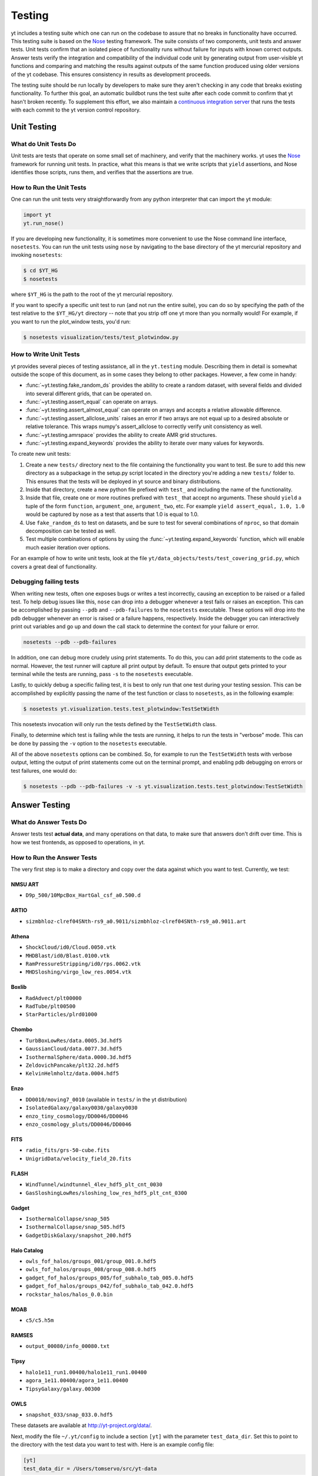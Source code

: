 .. _testing:

Testing
=======

yt includes a testing suite which one can run on the codebase to assure that no
breaks in functionality have occurred.  This testing suite is based on the Nose_
testing framework.  The suite consists of two components, unit tests and answer
tests. Unit tests confirm that an isolated piece of functionality runs without
failure for inputs with known correct outputs.  Answer tests verify the
integration and compatibility of the individual code unit by generating output
from user-visible yt functions and comparing and matching the results against
outputs of the same function produced using older versions of the yt codebase.
This ensures consistency in results as development proceeds.

.. _nosetests:

The testing suite should be run locally by developers to make sure they aren't
checking in any code that breaks existing functionality.  To further this goal,
an automatic buildbot runs the test suite after each code commit to confirm
that yt hasn't broken recently.  To supplement this effort, we also maintain a
`continuous integration server <https://tests.yt-project.org>`_ that runs the
tests with each commit to the yt version control repository.

.. _unit_testing:

Unit Testing
------------

What do Unit Tests Do
^^^^^^^^^^^^^^^^^^^^^

Unit tests are tests that operate on some small set of machinery, and verify
that the machinery works.  yt uses the `Nose
<http://nose.readthedocs.org/en/latest/>`_ framework for running unit tests.
In practice, what this means is that we write scripts that ``yield``
assertions, and Nose identifies those scripts, runs them, and verifies that the
assertions are true.

How to Run the Unit Tests
^^^^^^^^^^^^^^^^^^^^^^^^^

One can run the unit tests very straightforwardly from any python interpreter
that can import the yt module:

.. code-block:: python

   import yt
   yt.run_nose()

If you are developing new functionality, it is sometimes more convenient to use
the Nose command line interface, ``nosetests``. You can run the unit tests
using ``nose`` by navigating to the base directory of the yt mercurial
repository and invoking ``nosetests``:

.. code-block:: bash

   $ cd $YT_HG
   $ nosetests

where ``$YT_HG`` is the path to the root of the yt mercurial repository.

If you want to specify a specific unit test to run (and not run the entire
suite), you can do so by specifying the path of the test relative to the
``$YT_HG/yt`` directory -- note that you strip off one yt more than you
normally would!  For example, if you want to run the plot_window tests, you'd
run:

.. code-block:: bash

   $ nosetests visualization/tests/test_plotwindow.py

How to Write Unit Tests
^^^^^^^^^^^^^^^^^^^^^^^

yt provides several pieces of testing assistance, all in the ``yt.testing``
module.  Describing them in detail is somewhat outside the scope of this
document, as in some cases they belong to other packages.  However, a few come
in handy:

* :func:`~yt.testing.fake_random_ds` provides the ability to create a random
  dataset, with several fields and divided into several different
  grids, that can be operated on.
* :func:`~yt.testing.assert_equal` can operate on arrays.
* :func:`~yt.testing.assert_almost_equal` can operate on arrays and accepts a
  relative allowable difference.
* :func:`~yt.testing.assert_allclose_units` raises an error if two arrays are
  not equal up to a desired absolute or relative tolerance. This wraps numpy's
  assert_allclose to correctly verify unit consistency as well.
* :func:`~yt.testing.amrspace` provides the ability to create AMR grid
  structures.
* :func:`~yt.testing.expand_keywords` provides the ability to iterate over
  many values for keywords.

To create new unit tests:

#. Create a new ``tests/`` directory next to the file containing the
   functionality you want to test.  Be sure to add this new directory as a
   subpackage in the setup.py script located in the directory you're adding a
   new ``tests/`` folder to.  This ensures that the tests will be deployed in
   yt source and binary distributions.
#. Inside that directory, create a new python file prefixed with ``test_`` and
   including the name of the functionality.
#. Inside that file, create one or more routines prefixed with ``test_`` that
   accept no arguments.  These should ``yield`` a tuple of the form
   ``function``, ``argument_one``, ``argument_two``, etc.  For example
   ``yield assert_equal, 1.0, 1.0`` would be captured by nose as a test that
   asserts that 1.0 is equal to 1.0.
#. Use ``fake_random_ds`` to test on datasets, and be sure to test for
   several combinations of ``nproc``, so that domain decomposition can be
   tested as well.
#. Test multiple combinations of options by using the
   :func:`~yt.testing.expand_keywords` function, which will enable much
   easier iteration over options.

For an example of how to write unit tests, look at the file
``yt/data_objects/tests/test_covering_grid.py``, which covers a great deal of
functionality.

Debugging failing tests
^^^^^^^^^^^^^^^^^^^^^^^

When writing new tests, often one exposes bugs or writes a test incorrectly,
causing an exception to be raised or a failed test. To help debug issues like
this, ``nose`` can drop into a debugger whenever a test fails or raises an
exception. This can be accomplished by passing ``--pdb`` and ``--pdb-failures``
to the ``nosetests`` executable. These options will drop into the pdb debugger
whenever an error is raised or a failure happens, respectively. Inside the
debugger you can interactively print out variables and go up and down the call
stack to determine the context for your failure or error.

.. code-block:: bash

    nosetests --pdb --pdb-failures

In addition, one can debug more crudely using print statements. To do this,
you can add print statements to the code as normal. However, the test runner
will capture all print output by default. To ensure that output gets printed
to your terminal while the tests are running, pass ``-s`` to the ``nosetests``
executable.

Lastly, to quickly debug a specific failing test, it is best to only run that
one test during your testing session. This can be accomplished by explicitly
passing the name of the test function or class to ``nosetests``, as in the
following example:

.. code-block:: bash

    $ nosetests yt.visualization.tests.test_plotwindow:TestSetWidth

This nosetests invocation will only run the tests defined by the
``TestSetWidth`` class.

Finally, to determine which test is failing while the tests are running, it helps
to run the tests in "verbose" mode. This can be done by passing the ``-v`` option
to the ``nosetests`` executable.

All of the above ``nosetests`` options can be combined. So, for example to run
the ``TestSetWidth`` tests with verbose output, letting the output of print
statements come out on the terminal prompt, and enabling pdb debugging on errors
or test failures, one would do:

.. code-block:: bash

    $ nosetests --pdb --pdb-failures -v -s yt.visualization.tests.test_plotwindow:TestSetWidth

.. _answer_testing:

Answer Testing
--------------

What do Answer Tests Do
^^^^^^^^^^^^^^^^^^^^^^^

Answer tests test **actual data**, and many operations on that data, to make
sure that answers don't drift over time.  This is how we test frontends, as
opposed to operations, in yt.

.. _run_answer_testing:

How to Run the Answer Tests
^^^^^^^^^^^^^^^^^^^^^^^^^^^

The very first step is to make a directory and copy over the data against which
you want to test.  Currently, we test:

NMSU ART
~~~~~~~~

* ``D9p_500/10MpcBox_HartGal_csf_a0.500.d``

ARTIO
~~~~~

* ``sizmbhloz-clref04SNth-rs9_a0.9011/sizmbhloz-clref04SNth-rs9_a0.9011.art``

Athena
~~~~~~

* ``ShockCloud/id0/Cloud.0050.vtk``
* ``MHDBlast/id0/Blast.0100.vtk``
* ``RamPressureStripping/id0/rps.0062.vtk``
* ``MHDSloshing/virgo_low_res.0054.vtk``

Boxlib
~~~~~~

* ``RadAdvect/plt00000``
* ``RadTube/plt00500``
* ``StarParticles/plrd01000``

Chombo
~~~~~~

* ``TurbBoxLowRes/data.0005.3d.hdf5``
* ``GaussianCloud/data.0077.3d.hdf5``
* ``IsothermalSphere/data.0000.3d.hdf5``
* ``ZeldovichPancake/plt32.2d.hdf5``
* ``KelvinHelmholtz/data.0004.hdf5``

Enzo
~~~~

* ``DD0010/moving7_0010`` (available in ``tests/`` in the yt distribution)
* ``IsolatedGalaxy/galaxy0030/galaxy0030``
* ``enzo_tiny_cosmology/DD0046/DD0046``
* ``enzo_cosmology_pluts/DD0046/DD0046``

FITS
~~~~

* ``radio_fits/grs-50-cube.fits``
* ``UnigridData/velocity_field_20.fits``

FLASH
~~~~~

* ``WindTunnel/windtunnel_4lev_hdf5_plt_cnt_0030``
* ``GasSloshingLowRes/sloshing_low_res_hdf5_plt_cnt_0300``

Gadget
~~~~~~

* ``IsothermalCollapse/snap_505``
* ``IsothermalCollapse/snap_505.hdf5``
* ``GadgetDiskGalaxy/snapshot_200.hdf5``

Halo Catalog
~~~~~~~~~~~~

* ``owls_fof_halos/groups_001/group_001.0.hdf5``
* ``owls_fof_halos/groups_008/group_008.0.hdf5``
* ``gadget_fof_halos/groups_005/fof_subhalo_tab_005.0.hdf5``
* ``gadget_fof_halos/groups_042/fof_subhalo_tab_042.0.hdf5``
* ``rockstar_halos/halos_0.0.bin``

MOAB
~~~~

* ``c5/c5.h5m``


RAMSES
~~~~~~

* ``output_00080/info_00080.txt``

Tipsy
~~~~~

* ``halo1e11_run1.00400/halo1e11_run1.00400``
* ``agora_1e11.00400/agora_1e11.00400``
* ``TipsyGalaxy/galaxy.00300``

OWLS
~~~~

* ``snapshot_033/snap_033.0.hdf5``

These datasets are available at http://yt-project.org/data/.

Next, modify the file ``~/.yt/config`` to include a section ``[yt]``
with the parameter ``test_data_dir``.  Set this to point to the
directory with the test data you want to test with.  Here is an example
config file:

.. code-block:: none

   [yt]
   test_data_dir = /Users/tomservo/src/yt-data

More data will be added over time.  To run the answer tests, you must first
generate a set of test answers locally on a "known good" revision, then update
to the revision you want to test, and run the tests again using the locally
stored answers.

Let's focus on running the answer tests for a single frontend. It's possible to
run the answer tests for **all** the frontends, but due to the large number of
test datasets we currently use this is not normally done except on the yt
project's contiguous integration server.

.. code-block:: bash

   $ cd $YT_HG
   $ nosetests --with-answer-testing --local --local-dir $HOME/Documents/test --answer-store --answer-name=local-tipsy frontends.tipsy

This command will create a set of local answers from the tipsy frontend tests
and store them in ``$HOME/Documents/test`` (this can but does not have to be the
same directory as the ``test_data_dir`` configuration variable defined in your
``.yt/config`` file) in a file named ``local-tipsy``. To run the tipsy
frontend's answer tests using a different yt changeset, update to that
changeset, recompile if necessary, and run the tests using the following
command:

.. code-block:: bash

   $ nosetests --with-answer-testing --local --local-dir $HOME/Documents/test --answer-name=local-tipsy frontends.tipsy

The results from a nose testing session are pretty straightforward to
understand, the results for each test are printed directly to STDOUT.  If a test
passes, nose prints a period, F if a test fails, and E if the test encounters an
exception or errors out for some reason.  Explicit descriptions for each test
are also printed if you pass ``-v`` to the ``nosetests`` executable.  If you
want to also run tests for the 'big' datasets, then you will need to pass
``--answer-big-data`` to ``nosetests``.  For example, to run the tests for the
OWLS frontend, do the following:

.. code-block:: bash

   $ nosetests --with-answer-testing --local --local-dir $HOME/Documents/test --answer-store --answer-big-data frontends.owls


How to Write Answer Tests
^^^^^^^^^^^^^^^^^^^^^^^^^

Tests can be added in the file ``yt/utilities/answer_testing/framework.py`` .
You can find examples there of how to write a test.  Here is a trivial example:

.. code-block:: python

   #!python
   class MaximumValueTest(AnswerTestingTest):
       _type_name = "MaximumValue"
       _attrs = ("field",)
       def __init__(self, ds_fn, field):
           super(MaximumValueTest, self).__init__(ds_fn)
           self.field = field

       def run(self):
           v, c = self.ds.find_max(self.field)
           result = np.empty(4, dtype="float64")
           result[0] = v
           result[1:] = c
           return result

       def compare(self, new_result, old_result):
           assert_equal(new_result, old_result)

What this does is calculate the location and value of the maximum of a
field.  It then puts that into the variable result, returns that from
``run`` and then in ``compare`` makes sure that all are exactly equal.

To write a new test:

* Subclass ``AnswerTestingTest``
* Add the attributes ``_type_name`` (a string) and ``_attrs``
  (a tuple of strings, one for each attribute that defines the test --
  see how this is done for projections, for instance)
* Implement the two routines ``run`` and ``compare``  The first
  should return a result and the second should compare a result to an old
  result.  Neither should yield, but instead actually return.  If you need
  additional arguments to the test, implement an ``__init__`` routine.
* Keep in mind that *everything* returned from ``run`` will be stored.  So if
  you are going to return a huge amount of data, please ensure that the test
  only gets run for small data.  If you want a fast way to measure something as
  being similar or different, either an md5 hash (see the grid values test) or
  a sum and std of an array act as good proxies.  If you must store a large
  amount of data for some reason, try serializing the data to a string
  (e.g. using ``numpy.ndarray.dumps``), and then compressing the data stream
  using ``zlib.compress``.
* Typically for derived values, we compare to 10 or 12 decimal places.
  For exact values, we compare exactly.

How To Write Answer Tests for a Frontend
^^^^^^^^^^^^^^^^^^^^^^^^^^^^^^^^^^^^^^^^

To add a new frontend answer test, first write a new set of tests for the data.
The Enzo example in ``yt/frontends/enzo/tests/test_outputs.py`` is
considered canonical.  Do these things:

* Create a new directory, ``tests`` inside the frontend's directory.

* Create a new file, ``test_outputs.py`` in the frontend's ``tests``
  directory.

* Create a new routine that operates similarly to the routines you can see
  in Enzo's output tests.

  * This routine should test a number of different fields and data objects.

  * The test routine itself should be decorated with
    ``@requires_ds(test_dataset_name)``. This decorator can accept the
    argument ``big_data=True`` if the test is expensive. The
    ``test_dataset_name`` should be a string containing the path you would pass
    to the ``yt.load`` function. It does not need to be the full path to the
    dataset, since the path will be automatically prepended with the location of
    the test data directory.  See :ref:`configuration-file` for more information
    about the ``test_data-dir`` configuration option.

  * There are ``small_patch_amr`` and ``big_patch_amr`` routines that you can
    yield from to execute a bunch of standard tests. In addition we have created
    ``sph_answer`` which is more suited for particle SPH datasets. This is where
    you should start, and then yield additional tests that stress the outputs in
    whatever ways are necessary to ensure functionality.

If you are adding to a frontend that has a few tests already, skip the first
two steps.

How to Write Image Comparison Tests
^^^^^^^^^^^^^^^^^^^^^^^^^^^^^^^^^^^

We have a number of tests designed to compare images as part of yt. We make use
of some functionality from matplotlib to automatically compare images and detect
differences, if any. Image comparison tests are used in the plotting and volume
rendering machinery.

The easiest way to use the image comparison tests is to make use of the
``GenericImageTest`` class. This class takes three arguments:

* A dataset instance (e.g. something you load with ``yt.load`` or
  ``data_dir_load``)
* A function the test machinery can call which will save an image to disk. The
  test class will then find any images that get created and compare them with the
  stored "correct" answer.
* An integer specifying the number of decimal places to use when comparing
  images. A smaller number of decimal places will produce a less stringent test.
  Matplotlib uses an L2 norm on the full image to do the comparison tests, so
  this is not a pixel-by-pixel measure, and surprisingly large variations will
  still pass the test if the strictness of the comparison is not high enough.

You *must* decorate your test function with ``requires_ds``, otherwise the
answer testing machinery will not be properly set up.

Here is an example test function:

.. code-block:: python

   from yt.utilities.answer_testing.framework import \
       GenericImageTest, requires_ds, data_dir_load

   from matplotlib import pyplot as plt

   @requires_ds(my_ds)
   def test_my_ds():
       ds = data_dir_load(my_ds)

       def create_image(filename_prefix):
           plt.plot([1, 2], [1, 2])
           plt.savefig(filename_prefix)
       test = GenericImageTest(ds, create_image, 12)

       # this ensures the test has a unique key in the
       # answer test storage file
       test.prefix = "my_unique_name"

       # this ensures a nice test name in nose's output
       test_my_ds.__description__ = test.description

       yield test_my_ds

Another good example of an image comparison test is the
``PlotWindowAttributeTest`` defined in the answer testing framework and used in
``yt/visualization/tests/test_plotwindow.py``. This test shows how a new answer
test subclass can be used to programmatically test a variety of different methods
of a complicated class using the same test class. This sort of image comparison
test is more useful if you are finding yourself writing a ton of boilerplate
code to get your image comparison test working.  The ``GenericImageTest`` is
more useful if you only need to do a one-off image comparison test.

Enabling Answer Tests on Jenkins
^^^^^^^^^^^^^^^^^^^^^^^^^^^^^^^^
Before any code is added to or modified in the yt codebase, each incoming
changeset is run against all available unit and answer tests on our `continuous
integration server <http://tests.yt-project.org>`_. While unit tests are
autodiscovered by `nose <http://nose.readthedocs.org/en/latest/>`_ itself,
answer tests require definition of which set of tests constitute to a given
answer. Configuration for the integration server is stored in
*tests/tests.yaml* in the main yt repository:

.. code-block:: yaml

   answer_tests:
      local_artio_000:
         - yt/frontends/artio/tests/test_outputs.py
   # ...
   other_tests:
      unittests:
         - '-v'
         - '-s'

Each element under *answer_tests* defines answer name (*local_artio_000* in above
snippet) and specifies a list of files/classes/methods that will be validated
(*yt/frontends/artio/tests/test_outputs.py* in above snippet). On the testing
server it is translated to:

.. code-block:: bash

   $ nosetests --with-answer-testing --local --local-dir ... --answer-big-data \
      --answer-name=local_artio_000 \
      yt/frontends/artio/tests/test_outputs.py

If the answer doesn't exist on the server yet, ``nosetests`` is run twice and
during first pass ``--answer-store`` is added to the commandline.

Updating Answers
~~~~~~~~~~~~~~~~

In order to regenerate answers for a particular set of tests it is sufficient to
change the answer name in *tests/tests.yaml* e.g.:

.. code-block:: diff

   --- a/tests/tests.yaml
   +++ b/tests/tests.yaml
   @@ -25,7 +25,7 @@
        - yt/analysis_modules/halo_finding/tests/test_rockstar.py
        - yt/frontends/owls_subfind/tests/test_outputs.py

   -  local_owls_000:
   +  local_owls_001:
        - yt/frontends/owls/tests/test_outputs.py

      local_pw_000:

would regenerate answers for OWLS frontend. 

When adding tests to an existing set of answers (like `local_owls_???` or `local_varia_???`), 
it is considered best practice to first submit a pull request adding the tests WITHOUT incrementing 
the version number. Then, allow the tests to run (resulting in `no old answer` errors for the missing
answers). If no other failures are present, you can then increment the version number to regenerate
the answers. This way, we can avoid accidently covering up test breakages. 

Adding New Answer Tests
~~~~~~~~~~~~~~~~~~~~~~~

In order to add a new set of answer tests, it is sufficient to extend the
*answer_tests* list in *tests/tests.yaml* e.g.:

.. code-block:: diff

   --- a/tests/tests.yaml
   +++ b/tests/tests.yaml
   @@ -60,6 +60,10 @@
        - yt/analysis_modules/absorption_spectrum/tests/test_absorption_spectrum.py:test_absorption_spectrum_non_cosmo
        - yt/analysis_modules/absorption_spectrum/tests/test_absorption_spectrum.py:test_absorption_spectrum_cosmo

   +  local_gdf_000:
   +    - yt/frontends/gdf/tests/test_outputs.py
   +
   +
    other_tests:
      unittests:

Restricting Python Versions for Answer Tests
~~~~~~~~~~~~~~~~~~~~~~~~~~~~~~~~~~~~~~~~~~~~

If for some reason a test can be run only for a specific version of python it is
possible to indicate this by adding a ``[py2]`` or ``[py3]`` tag. For example:

.. code-block:: yaml

   answer_tests:
      local_test_000:
         - yt/test_A.py  # [py2]
         - yt/test_B.py  # [py3]

would result in ``test_A.py`` being run only for *python2* and ``test_B.py``
being run only for *python3*.
